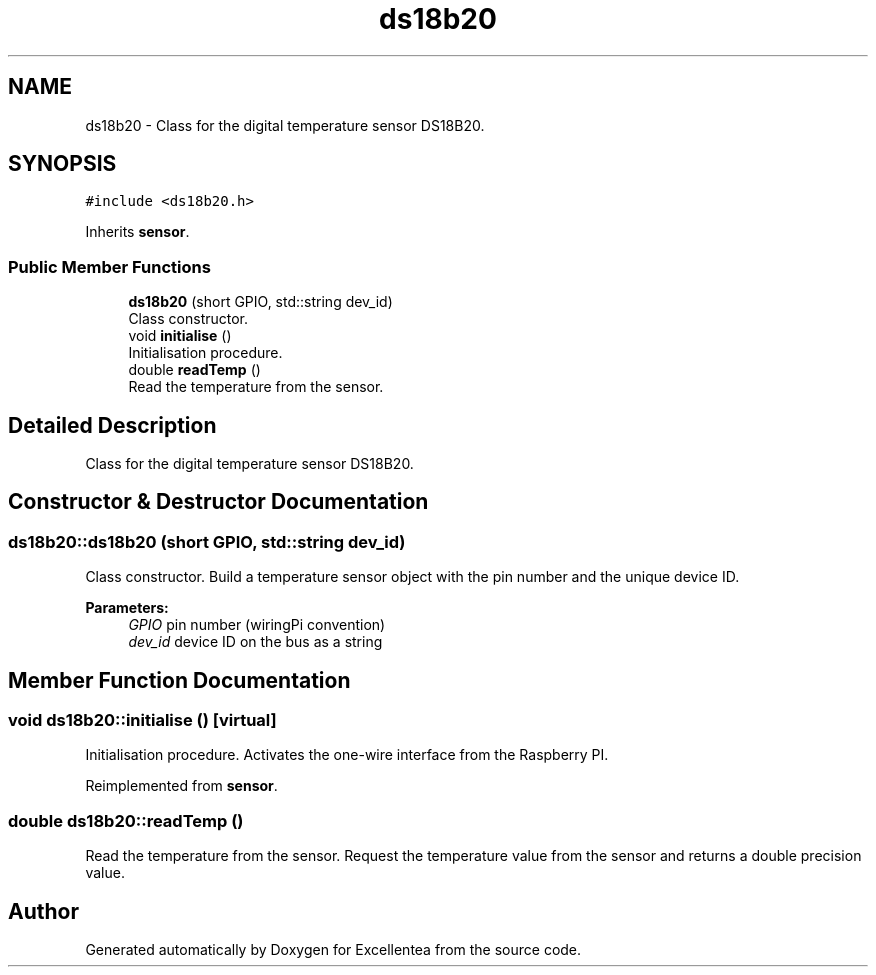 .TH "ds18b20" 3 "Wed Mar 21 2018" "Version 1.0" "Excellentea" \" -*- nroff -*-
.ad l
.nh
.SH NAME
ds18b20 \- Class for the digital temperature sensor DS18B20\&.  

.SH SYNOPSIS
.br
.PP
.PP
\fC#include <ds18b20\&.h>\fP
.PP
Inherits \fBsensor\fP\&.
.SS "Public Member Functions"

.in +1c
.ti -1c
.RI "\fBds18b20\fP (short GPIO, std::string dev_id)"
.br
.RI "Class constructor\&. "
.ti -1c
.RI "void \fBinitialise\fP ()"
.br
.RI "Initialisation procedure\&. "
.ti -1c
.RI "double \fBreadTemp\fP ()"
.br
.RI "Read the temperature from the sensor\&. "
.in -1c
.SH "Detailed Description"
.PP 
Class for the digital temperature sensor DS18B20\&. 


.SH "Constructor & Destructor Documentation"
.PP 
.SS "ds18b20::ds18b20 (short GPIO, std::string dev_id)"

.PP
Class constructor\&. Build a temperature sensor object with the pin number and the unique device ID\&. 
.PP
\fBParameters:\fP
.RS 4
\fIGPIO\fP pin number (wiringPi convention) 
.br
\fIdev_id\fP device ID on the bus as a string 
.RE
.PP

.SH "Member Function Documentation"
.PP 
.SS "void ds18b20::initialise ()\fC [virtual]\fP"

.PP
Initialisation procedure\&. Activates the one-wire interface from the Raspberry PI\&. 
.PP
Reimplemented from \fBsensor\fP\&.
.SS "double ds18b20::readTemp ()"

.PP
Read the temperature from the sensor\&. Request the temperature value from the sensor and returns a double precision value\&. 

.SH "Author"
.PP 
Generated automatically by Doxygen for Excellentea from the source code\&.
